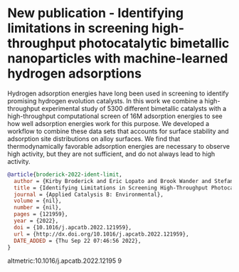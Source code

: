 * New publication - Identifying limitations in screening high-throughput photocatalytic bimetallic nanoparticles with machine-learned hydrogen adsorptions
:PROPERTIES:
:categories: news,publication
:date:     2022/09/29 17:23:34
:updated:  2022/09/29 17:23:34
:org-url:  https://kitchingroup.cheme.cmu.edu/org/2022/09/29/New-publication---Identifying-limitations-in-screening-high-throughput-photocatalytic-bimetallic-nanoparticles-with-machine-learned-hydrogen-adsorptions.org
:permalink: https://kitchingroup.cheme.cmu.edu/blog/2022/09/29/New-publication---Identifying-limitations-in-screening-high-throughput-photocatalytic-bimetallic-nanoparticles-with-machine-learned-hydrogen-adsorptions/index.html
:END:

Hydrogen adsorption energies have long been used in screening to identify promising hydrogen evolution catalysts. In this work we combine a high-throughput experimental study of 5300 different bimetallic catalysts with a high-throughput computational screen of 16M adsorption energies to see how well adsorption energies work for this purpose. We developed a workflow to combine these data sets that accounts for surface stability and adsorption site distributions on alloy surfaces. We find that thermodynamically favorable adsorption energies are necessary to observe high activity, but they are not sufficient, and do not always lead to high activity.  

#+BEGIN_SRC bibtex
@article{broderick-2022-ident-limit,
  author = {Kirby Broderick and Eric Lopato and Brook Wander and Stefan Bernhard and John Kitchin and Zachary Ulissi},
  title = {Identifying Limitations in Screening High-Throughput Photocatalytic Bimetallic Nanoparticles With Machine-Learned Hydrogen Adsorptions},
  journal = {Applied Catalysis B: Environmental},
  volume = {nil},
  number = {nil},
  pages = {121959},
  year = {2022},
  doi = {10.1016/j.apcatb.2022.121959},
  url = {http://dx.doi.org/10.1016/j.apcatb.2022.121959},
  DATE_ADDED = {Thu Sep 22 07:46:56 2022},
}
#+END_SRC

altmetric:10.1016/j.apcatb.2022.12195
9
